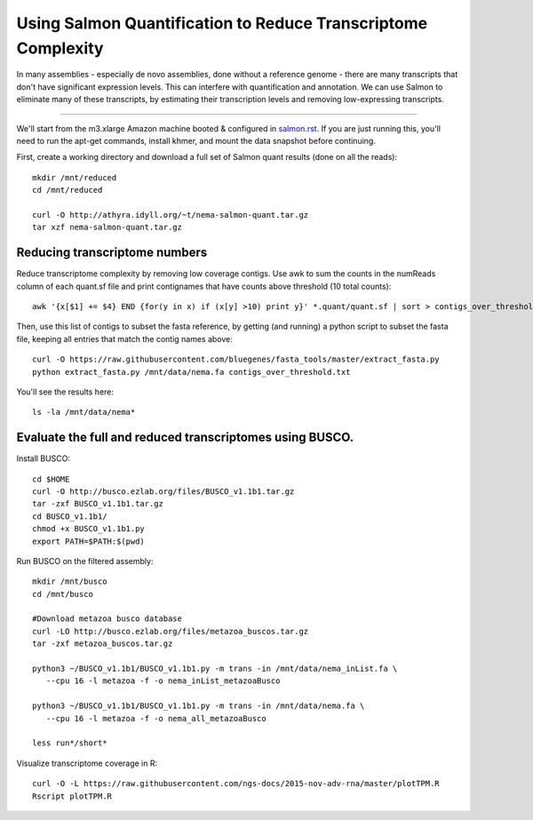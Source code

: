 Using Salmon Quantification to Reduce Transcriptome Complexity
==============================================================

In many assemblies - especially de novo assemblies, done without a
reference genome - there are many transcripts that don't have significant
expression levels.  This can interfere with quantification and annotation.
We can use Salmon to eliminate many of these transcripts, by estimating
their transcription levels and removing low-expressing transcripts.

----

We'll start from the m3.xlarge Amazon machine booted & configured in
`salmon.rst <salmon.rst>`__.  If you are just running this, you'll need
to run the apt-get commands, install khmer, and mount the data snapshot
before continuing.

First, create a working directory and download a full set of Salmon
quant results (done on all the reads)::

   mkdir /mnt/reduced
   cd /mnt/reduced

   curl -O http://athyra.idyll.org/~t/nema-salmon-quant.tar.gz
   tar xzf nema-salmon-quant.tar.gz

Reducing transcriptome numbers
------------------------------

Reduce transcriptome complexity by removing low coverage contigs. Use awk to sum the counts in the 
numReads column of each quant.sf file and print contignames that have counts above threshold 
(10 total counts)::

   awk '{x[$1] += $4} END {for(y in x) if (x[y] >10) print y}' *.quant/quant.sf | sort > contigs_over_threshold.txt

Then, use this list of contigs to subset the fasta reference, by getting (and running) a python script to subset the fasta file, keeping all entries that match the contig names above::

   curl -O https://raw.githubusercontent.com/bluegenes/fasta_tools/master/extract_fasta.py
   python extract_fasta.py /mnt/data/nema.fa contigs_over_threshold.txt

You'll see the results here::

   ls -la /mnt/data/nema*

Evaluate the full and reduced transcriptomes using BUSCO.
---------------------------------------------------------

Install BUSCO::

   cd $HOME
   curl -O http://busco.ezlab.org/files/BUSCO_v1.1b1.tar.gz
   tar -zxf BUSCO_v1.1b1.tar.gz
   cd BUSCO_v1.1b1/
   chmod +x BUSCO_v1.1b1.py
   export PATH=$PATH:$(pwd)

Run BUSCO on the filtered assembly::

   mkdir /mnt/busco
   cd /mnt/busco

   #Download metazoa busco database
   curl -LO http://busco.ezlab.org/files/metazoa_buscos.tar.gz
   tar -zxf metazoa_buscos.tar.gz

   python3 ~/BUSCO_v1.1b1/BUSCO_v1.1b1.py -m trans -in /mnt/data/nema_inList.fa \
      --cpu 16 -l metazoa -f -o nema_inList_metazoaBusco

   python3 ~/BUSCO_v1.1b1/BUSCO_v1.1b1.py -m trans -in /mnt/data/nema.fa \
      --cpu 16 -l metazoa -f -o nema_all_metazoaBusco

   less run*/short*


Visualize transcriptome coverage in R::

   curl -O -L https://raw.githubusercontent.com/ngs-docs/2015-nov-adv-rna/master/plotTPM.R
   Rscript plotTPM.R

